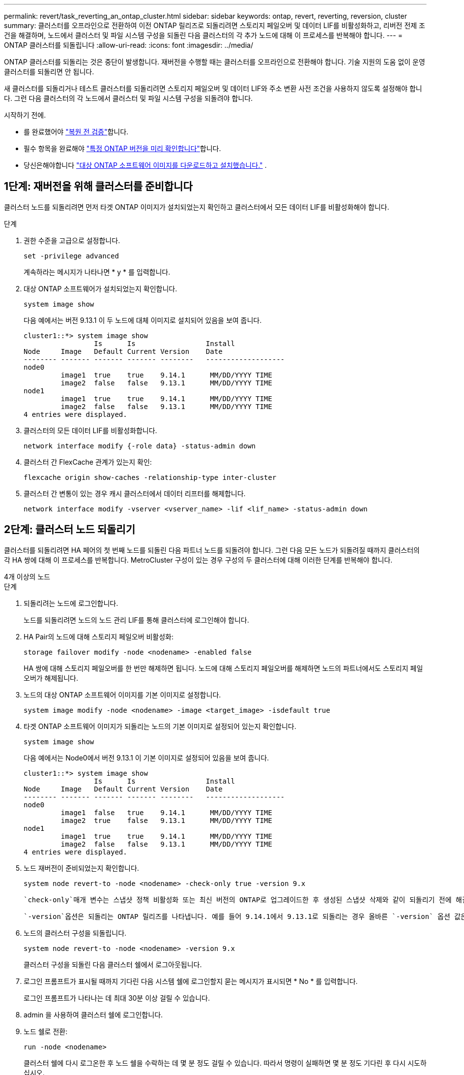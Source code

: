 ---
permalink: revert/task_reverting_an_ontap_cluster.html 
sidebar: sidebar 
keywords: ontap, revert, reverting, reversion, cluster 
summary: 클러스터를 오프라인으로 전환하여 이전 ONTAP 릴리즈로 되돌리려면 스토리지 페일오버 및 데이터 LIF를 비활성화하고, 리버전 전제 조건을 해결하며, 노드에서 클러스터 및 파일 시스템 구성을 되돌린 다음 클러스터의 각 추가 노드에 대해 이 프로세스를 반복해야 합니다. 
---
= ONTAP 클러스터를 되돌립니다
:allow-uri-read: 
:icons: font
:imagesdir: ../media/


[role="lead"]
ONTAP 클러스터를 되돌리는 것은 중단이 발생합니다. 재버전을 수행할 때는 클러스터를 오프라인으로 전환해야 합니다. 기술 지원의 도움 없이 운영 클러스터를 되돌리면 안 됩니다.

새 클러스터를 되돌리거나 테스트 클러스터를 되돌리려면 스토리지 페일오버 및 데이터 LIF와 주소 변환 사전 조건을 사용하지 않도록 설정해야 합니다. 그런 다음 클러스터의 각 노드에서 클러스터 및 파일 시스템 구성을 되돌려야 합니다.

.시작하기 전에.
* 를 완료했어야 link:task_things_to_verify_before_revert.html["복원 전 검증"]합니다.
* 필수 항목을 완료해야 link:concept_pre_revert_checks.html["특정 ONTAP 버전을 미리 확인합니다"]합니다.
* 당신은해야합니다 link:task_download_and_install_ontap_software_image.html["대상 ONTAP 소프트웨어 이미지를 다운로드하고 설치했습니다."] .




== 1단계: 재버전을 위해 클러스터를 준비합니다

클러스터 노드를 되돌리려면 먼저 타겟 ONTAP 이미지가 설치되었는지 확인하고 클러스터에서 모든 데이터 LIF를 비활성화해야 합니다.

.단계
. 권한 수준을 고급으로 설정합니다.
+
[source, cli]
----
set -privilege advanced
----
+
계속하라는 메시지가 나타나면 * y * 를 입력합니다.

. 대상 ONTAP 소프트웨어가 설치되었는지 확인합니다.
+
[source, cli]
----
system image show
----
+
다음 예에서는 버전 9.13.1 이 두 노드에 대체 이미지로 설치되어 있음을 보여 줍니다.

+
[listing]
----
cluster1::*> system image show
                 Is      Is                 Install
Node     Image   Default Current Version    Date
-------- ------- ------- ------- --------   -------------------
node0
         image1  true    true    9.14.1      MM/DD/YYYY TIME
         image2  false   false   9.13.1      MM/DD/YYYY TIME
node1
         image1  true    true    9.14.1      MM/DD/YYYY TIME
         image2  false   false   9.13.1      MM/DD/YYYY TIME
4 entries were displayed.
----
. 클러스터의 모든 데이터 LIF를 비활성화합니다.
+
[source, cli]
----
network interface modify {-role data} -status-admin down
----
. 클러스터 간 FlexCache 관계가 있는지 확인:
+
[source, cli]
----
flexcache origin show-caches -relationship-type inter-cluster
----
. 클러스터 간 변통이 있는 경우 캐시 클러스터에서 데이터 리프터를 해제합니다.
+
[source, cli]
----
network interface modify -vserver <vserver_name> -lif <lif_name> -status-admin down
----




== 2단계: 클러스터 노드 되돌리기

클러스터를 되돌리려면 HA 페어의 첫 번째 노드를 되돌린 다음 파트너 노드를 되돌려야 합니다. 그런 다음 모든 노드가 되돌려질 때까지 클러스터의 각 HA 쌍에 대해 이 프로세스를 반복합니다. MetroCluster 구성이 있는 경우 구성의 두 클러스터에 대해 이러한 단계를 반복해야 합니다.

[role="tabbed-block"]
====
.4개 이상의 노드
--
.단계
. 되돌리려는 노드에 로그인합니다.
+
노드를 되돌리려면 노드의 노드 관리 LIF를 통해 클러스터에 로그인해야 합니다.

. HA Pair의 노드에 대해 스토리지 페일오버 비활성화:
+
[source, cli]
----
storage failover modify -node <nodename> -enabled false
----
+
HA 쌍에 대해 스토리지 페일오버를 한 번만 해제하면 됩니다. 노드에 대해 스토리지 페일오버를 해제하면 노드의 파트너에서도 스토리지 페일오버가 해제됩니다.

. 노드의 대상 ONTAP 소프트웨어 이미지를 기본 이미지로 설정합니다.
+
[source, cli]
----
system image modify -node <nodename> -image <target_image> -isdefault true
----
. 타겟 ONTAP 소프트웨어 이미지가 되돌리는 노드의 기본 이미지로 설정되어 있는지 확인합니다.
+
[source, cli]
----
system image show
----
+
다음 예에서는 Node0에서 버전 9.13.1 이 기본 이미지로 설정되어 있음을 보여 줍니다.

+
[listing]
----
cluster1::*> system image show
                 Is      Is                 Install
Node     Image   Default Current Version    Date
-------- ------- ------- ------- --------   -------------------
node0
         image1  false   true    9.14.1      MM/DD/YYYY TIME
         image2  true    false   9.13.1      MM/DD/YYYY TIME
node1
         image1  true    true    9.14.1      MM/DD/YYYY TIME
         image2  false   false   9.13.1      MM/DD/YYYY TIME
4 entries were displayed.
----
. 노드 재버전이 준비되었는지 확인합니다.
+
[source, cli]
----
system node revert-to -node <nodename> -check-only true -version 9.x
----
+
 `check-only`매개 변수는 스냅샷 정책 비활성화 또는 최신 버전의 ONTAP로 업그레이드한 후 생성된 스냅샷 삭제와 같이 되돌리기 전에 해결해야 할 모든 사전 조건을 식별합니다.

+
 `-version`옵션은 되돌리는 ONTAP 릴리즈를 나타냅니다. 예를 들어 9.14.1에서 9.13.1로 되돌리는 경우 올바른 `-version` 옵션 값은 9.13.1입니다.

. 노드의 클러스터 구성을 되돌립니다.
+
[source, cli]
----
system node revert-to -node <nodename> -version 9.x
----
+
클러스터 구성을 되돌린 다음 클러스터 쉘에서 로그아웃됩니다.

. 로그인 프롬프트가 표시될 때까지 기다린 다음 시스템 쉘에 로그인할지 묻는 메시지가 표시되면 * No * 를 입력합니다.
+
로그인 프롬프트가 나타나는 데 최대 30분 이상 걸릴 수 있습니다.

. admin 을 사용하여 클러스터 쉘에 로그인합니다.
. 노드 쉘로 전환:
+
[source, cli]
----
run -node <nodename>
----
+
클러스터 쉘에 다시 로그온한 후 노드 쉘을 수락하는 데 몇 분 정도 걸릴 수 있습니다. 따라서 명령이 실패하면 몇 분 정도 기다린 후 다시 시도하십시오.

. 노드의 파일 시스템 구성을 되돌립니다.
+
[source, cli]
----
revert_to 9.x
----
+
이 명령은 노드의 파일 시스템 구성을 되돌릴 준비가 되었는지 확인한 다음 되돌립니다. 전제 조건이 식별되는 경우 조건을 해결한 다음 명령을 다시 실행해야 `revert_to` 합니다.

+

NOTE: 시스템 콘솔을 사용하여 복원 프로세스를 모니터링하면 노드 쉘에서 볼 수 있는 것보다 더 자세한 정보가 표시됩니다.

+
명령이 완료되면 자동 부팅 기능이 ONTAP로 재부팅됩니다.

+
AUTOBOOT이 FALSE인 경우 명령이 완료되면 Loader 프롬프트가 표시됩니다. 를 `yes` 입력하여 되돌린 다음 를 사용하여 `boot_ontap` 노드를 수동으로 재부팅합니다.

. 노드가 재부팅된 후 새 소프트웨어가 실행 중인지 확인합니다.
+
[source, cli]
----
system node image show
----
+
다음 예제에서 image1은 새 ONTAP 버전이며 Node0에서 현재 버전으로 설정됩니다.

+
[listing]
----
cluster1::*> system node image show
                 Is      Is                 Install
Node     Image   Default Current Version    Date
-------- ------- ------- ------- --------   -------------------
node0
         image1  true    true    X.X.X       MM/DD/YYYY TIME
         image2  false   false   Y.Y.Y      MM/DD/YYYY TIME
node1
         image1  true    false   X.X.X      MM/DD/YYYY TIME
         image2  false   true    Y.Y.Y      MM/DD/YYYY TIME
4 entries were displayed.
----
. 노드의 복원 상태가 완료되었는지 확인합니다.
+
[source, cli]
----
system node upgrade-revert show -node <nodename>
----
+
상태는 "완료", "필요 없음" 또는 "반환된 테이블 항목이 없습니다."로 표시되어야 합니다.

. HA 쌍의 다른 노드에서 이러한 단계를 반복한 다음, 각 추가 HA 쌍에 대해 이 단계를 반복합니다.
+
MetroCluster 구성이 있는 경우 구성의 두 클러스터에서 이 단계를 반복해야 합니다

. 모든 노드를 되돌린 후 클러스터에 대해 고가용성을 다시 설정합니다.
+
[source, cli]
----
storage failover modify -node* -enabled true
----


--
.2노드 클러스터
--
. 되돌리려는 노드에 로그인합니다.
+
노드를 되돌리려면 노드의 노드 관리 LIF를 통해 클러스터에 로그인해야 합니다.

. 클러스터 고가용성(HA) 비활성화:
+
[source, cli]
----
cluster ha modify -configured false
----
. 스토리지 페일오버 해제:
+
[source, cli]
----
storage failover modify -node <nodename> -enabled false
----
+
HA 쌍에 대해 스토리지 페일오버를 한 번만 해제하면 됩니다. 노드에 대해 스토리지 페일오버를 해제하면 노드의 파트너에서도 스토리지 페일오버가 해제됩니다.

. 노드의 대상 ONTAP 소프트웨어 이미지를 기본 이미지로 설정합니다.
+
[source, cli]
----
system image modify -node <nodename> -image <target_image> -isdefault true
----
. 타겟 ONTAP 소프트웨어 이미지가 되돌리는 노드의 기본 이미지로 설정되어 있는지 확인합니다.
+
[source, cli]
----
system image show
----
+
다음 예에서는 Node0에서 버전 9.13.1 이 기본 이미지로 설정되어 있음을 보여 줍니다.

+
[listing]
----
cluster1::*> system image show
                 Is      Is                 Install
Node     Image   Default Current Version    Date
-------- ------- ------- ------- --------   -------------------
node0
         image1  false   true    9.14.1      MM/DD/YYYY TIME
         image2  true    false   9.13.1      MM/DD/YYYY TIME
node1
         image1  true    true    9.14.1      MM/DD/YYYY TIME
         image2  false   false   9.13.1      MM/DD/YYYY TIME
4 entries were displayed.
----
. 노드에 현재 epsilon이 있는지 확인합니다.
+
[source, cli]
----
cluster show -node <nodename>
----
+
다음 예는 노드가 epsilon를 보유하고 있음을 보여줍니다.

+
[listing]
----
cluster1::*> cluster show -node node1

          Node: node1
          UUID: 026efc12-ac1a-11e0-80ed-0f7eba8fc313
       Epsilon: true
   Eligibility: true
        Health: true
----
+
.. 노드에 epsilon이 있는 경우 노드에 epsilon을 FALSE로 표시하여 epsilon을 노드의 파트너로 전송할 수 있도록 합니다.
+
[source, cli]
----
cluster modify -node <nodename> -epsilon false
----
.. 파트너 노드에서 epsilon true를 표시하여 epsilon을 노드의 파트너로 전송합니다.
+
[source, cli]
----
cluster modify -node <node_partner_name> -epsilon true
----


. 노드 재버전이 준비되었는지 확인합니다.
+
[source, cli]
----
system node revert-to -node <nodename> -check-only true -version 9.x
----
+
 `check-only`매개 변수는 스냅샷 정책 비활성화 또는 최신 버전의 ONTAP로 업그레이드한 후 생성된 스냅샷 삭제와 같이 되돌리기 전에 해결해야 할 모든 조건을 식별합니다.

+
그만큼 `-version` 옵션은 되돌릴 ONTAP 릴리스를 참조합니다.  예를 들어 9.14에서 9.13으로 되돌리는 경우 올바른 값은 다음과 같습니다. `-version` 옵션은 9.13입니다.

+
클러스터 구성을 되돌린 다음 클러스터 쉘에서 로그아웃됩니다.

. 노드의 클러스터 구성을 되돌립니다.
+
[source, cli]
----
system node revert-to -node <nodename> -version 9.x
----
. 로그인 프롬프트가 표시될 때까지 기다린 다음 시스템 쉘에 로그인할지 묻는 메시지가 나타나면 를 `No` 입력합니다.
+
로그인 프롬프트가 나타나는 데 최대 30분 이상 걸릴 수 있습니다.

. admin 을 사용하여 클러스터 쉘에 로그인합니다.
. 노드 쉘로 전환:
+
[source, cli]
----
run -node <nodename>
----
+
클러스터 쉘에 다시 로그온한 후 노드 쉘을 수락하는 데 몇 분 정도 걸릴 수 있습니다. 따라서 명령이 실패하면 몇 분 정도 기다린 후 다시 시도하십시오.

. 노드의 파일 시스템 구성을 되돌립니다.
+
[source, cli]
----
revert_to 9.x
----
+
이 명령은 노드의 파일 시스템 구성을 되돌릴 준비가 되었는지 확인한 다음 되돌립니다. 전제 조건이 식별되는 경우 조건을 해결한 다음 명령을 다시 실행해야 `revert_to` 합니다.

+

NOTE: 시스템 콘솔을 사용하여 복원 프로세스를 모니터링하면 노드 쉘에서 볼 수 있는 것보다 더 자세한 정보가 표시됩니다.

+
명령이 완료되면 자동 부팅 기능이 ONTAP로 재부팅됩니다.

+
autoboot가 false 이면 명령이 로더 프롬프트를 표시합니다. 되돌리려면 yes를 입력하고 노드를 수동으로 재부팅하려면 boot_ONTAP을 사용합니다.

. 노드가 재부팅된 후 새 소프트웨어가 실행 중인지 확인합니다.
+
[source, cli]
----
system node image show
----
+
다음 예제에서 image1은 새 ONTAP 버전이며 Node0에서 현재 버전으로 설정됩니다.

+
[listing]
----
cluster1::*> system node image show
                 Is      Is                 Install
Node     Image   Default Current Version    Date
-------- ------- ------- ------- --------   -------------------
node0
         image1  true    true    X.X.X       MM/DD/YYYY TIME
         image2  false   false   Y.Y.Y      MM/DD/YYYY TIME
node1
         image1  true    false   X.X.X      MM/DD/YYYY TIME
         image2  false   true    Y.Y.Y      MM/DD/YYYY TIME
4 entries were displayed.
----
. 노드에 대한 되돌리기 상태가 완료되었는지 확인합니다.
+
[source, cli]
----
system node upgrade-revert show -node <nodename>
----
+
상태는 "완료", "필요 없음" 또는 "반환된 테이블 항목이 없습니다."로 표시되어야 합니다.

. HA 쌍의 다른 노드에서 이 단계를 반복합니다.
. 두 노드를 모두 되돌린 후 클러스터에 대해 고가용성을 다시 설정합니다.
+
[source, cli]
----
cluster ha modify -configured true
----
. 두 노드에서 스토리지 페일오버 재활성화:
+
[source, cli]
----
storage failover modify -node <nodename> -enabled true
----


--
====
.관련 정보
* link:https://docs.netapp.com/us-en/ontap-cli/storage-failover-modify.html["스토리지 장애 조치 수정"^]

